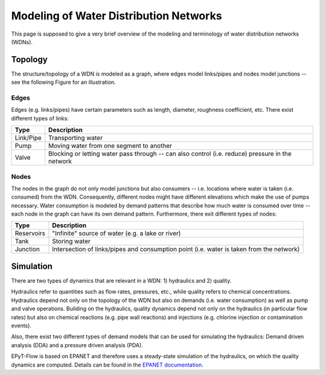 .. _tut.intro:

***************************************
Modeling of Water Distribution Networks
***************************************

This page is supposed to give a very brief overview of the modeling and terminology of 
water distribution networks (WDNs).

Topology
++++++++

The structure/topology of a WDN is modeled as a graph, where edges model links/pipes 
and nodes model junctions -- see the following Figure for an illustration.

.. image:: _static/net1_plot.png

Edges
-----

Edges (e.g. links/pipes) have certain parameters such as length, diameter,
roughness coefficient, etc. There exist different types of links:

+-----------+--------------------------------------------------------------------------------------------------+
| Type      | Description                                                                                      |
+===========+==================================================================================================+
| Link/Pipe | Transporting water                                                                               | 
+-----------+--------------------------------------------------------------------------------------------------+
| Pump      | Moving water from one segment to another                                                         |
+-----------+--------------------------------------------------------------------------------------------------+
| Valve     | Blocking or letting water pass through -- can also control (i.e. reduce) pressure in the network |
+-----------+--------------------------------------------------------------------------------------------------+


Nodes
-----

The nodes in the graph do not only model junctions but also consumers -- i.e. locations where
water is taken (i.e. consumed) from the WDN.  Consequently, different nodes might have different
elevations which make the use of pumps necessary. Water consumption is modeled by demand patterns
that describe how much water is consumed over time -- each node in the graph can have its
own demand pattern. Furthermore, there exit different types of nodes:

+-------------+-------------------------------------------------------------------------------------------+
| Type        | Description                                                                               |
+=============+===========================================================================================+
| Reservoirs  | "Infinite" source of water (e.g. a lake or river)                                         |
+-------------+-------------------------------------------------------------------------------------------+
| Tank        | Storing water                                                                             |
+-------------+-------------------------------------------------------------------------------------------+
| Junction    | Intersection of links/pipes and consumption point (i.e. water is taken from the network)  |
+-------------+-------------------------------------------------------------------------------------------+


Simulation
++++++++++

There are two types of dynamics that are relevant in a WDN: 1) hydraulics and 2) quality.

Hydraulics refer to quantities such as flow rates, pressures, etc., while quality refers to
chemical concentrations. Hydraulics depend not only on the topology of the WDN but also on demands
(i.e. water consumption) as well as pump and valve operations. Building on the hydraulics,
quality dynamics depend not only on the hydraulics (in particular flow rates)  but also on
chemical reactions (e.g. pipe wall reactions) and injections
(e.g. chlorine injection or contamination events).

Also, there exist two different types of demand models that can be used for simulating
the hydraulics: Demand driven analysis (DDA) and a pressure driven analysis (PDA).

EPyT-Flow is based on EPANET and therefore uses a steady-state simulation of the hydraulics,
on which the quality dynamics are computed. Details can be found in the
`EPANET documentation <https://epanet22.readthedocs.io/en/latest/12_analysis_algorithms.html>`_.